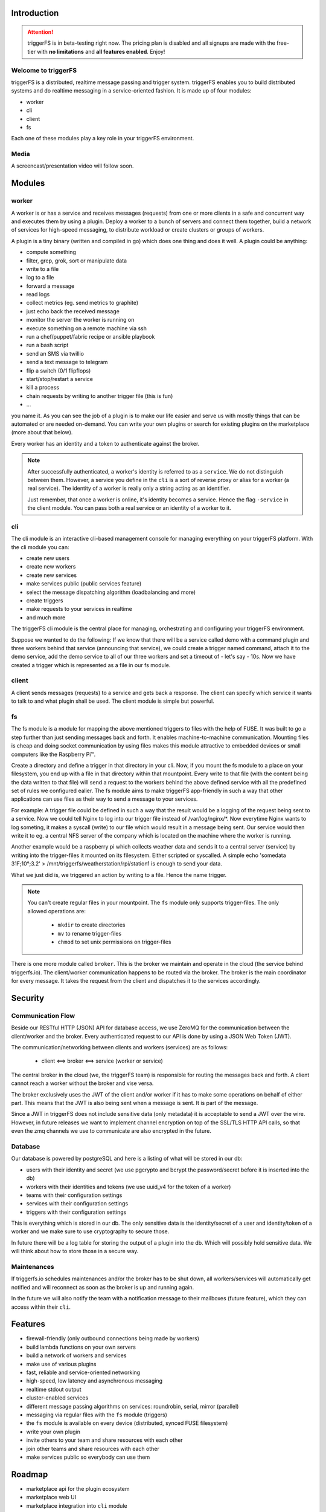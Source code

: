 Introduction
############

.. attention::

   triggerFS is in beta-testing right now. The pricing plan is disabled and all signups are made with the free-tier with **no limitations** and **all features enabled**. Enjoy!

Welcome to triggerFS
--------------------

triggerFS is a distributed, realtime message passing and trigger system. triggerFS enables you to build distributed systems and do realtime messaging in a service-oriented fashion. It is made up of four modules:

- worker
- cli
- client
- fs

Each one of these modules play a key role in your triggerFS environment.

Media
-----

A screencast/presentation video will follow soon.


Modules
#######

worker
------
A worker is or has a service and receives messages (requests) from one or more clients in a safe and concurrent way and executes them by using a plugin. Deploy a worker to a bunch of servers and connect them together, build a network of services for high-speed messaging, to distribute workload or create clusters or groups of workers.

A plugin is a tiny binary (written and compiled in go) which does one thing and does it well. A plugin could be anything:

- compute something
- filter, grep, grok, sort or manipulate data
- write to a file
- log to a file
- forward a message
- read logs
- collect metrics (eg. send metrics to graphite)
- just echo back the received message
- monitor the server the worker is running on
- execute something on a remote machine via ssh
- run a chef/puppet/fabric recipe or ansible playbook
- run a bash script
- send an SMS via twillio
- send a text message to telegram
- flip a switch (0/1 flipflops)
- start/stop/restart a service
- kill a process
- chain requests by writing to another trigger file (this is fun)
- ...

you name it. As you can see the job of a plugin is to make our life easier and serve us with mostly things that can be automated or are needed on-demand. You can write your own plugins or search for existing plugins on the marketplace (more about that below).

Every worker has an identity and a token to authenticate against the broker.

.. note::

   After successfully authenticated, a worker's identity is referred to as a ``service``. We do not distinguish between them.
   However, a service you define in the ``cli`` is a sort of reverse proxy or alias for a worker (a real service).
   The identity of a worker is really only a string acting as an identifier.

   Just remember, that once a worker is online, it's identity becomes a service. Hence the flag ``-service`` in the client module. You can pass both a real service or an identity of a worker to it.

cli
---
The cli module is an interactive cli-based management console for managing everything on your triggerFS platform. With the cli module you can:

- create new users
- create new workers
- create new services
- make services public (public services feature)
- select the message dispatching algorithm (loadbalancing and more)
- create triggers
- make requests to your services in realtime
- and much more

The triggerFS cli module is the central place for managing, orchestrating and configuring your triggerFS environment.

Suppose we wanted to do the following:
If we know that there will be a service called demo with a command plugin and three workers behind that service (announcing that service), we could create a trigger named command, attach it to the demo service, add the demo service to all of our three workers and set a timeout of - let's say - 10s. Now we have created a trigger which is represented as a file in our fs module.


client
------
A client sends messages (requests) to a service and gets back a response. The client can specify which service it wants to talk to and what plugin shall be used. The client module is simple but powerful.


fs
--
The fs module is a module for mapping the above mentioned triggers to files with the help of FUSE. It was built to go a step further than just sending messages back and forth. It enables machine-to-machine communication. Mounting files is cheap and doing socket communication by using files makes this module attractive to embedded devices or small computers like the Raspberry Pi™.

Create a directory and define a trigger in that directory in your cli. Now, if you mount the fs module to a place on your filesystem, you end up with a file in that directory within that mountpoint. Every write to that file (with the content being the data written to that file) will send a request to the workers behind the above defined service with all the predefined set of rules we configured ealier. The fs module aims to make triggerFS app-friendly in such a way that other applications can use files as their way to send a message to your services.

For example:
A trigger file could be defined in such a way that the result would be a logging of the request being sent to a service. Now we could tell Nginx to log into our trigger file instead of /var/log/nginx/*. Now everytime Nginx wants to log someting, it makes a syscall (write) to our file which would result in a message being sent. Our service would then write it to eg. a central NFS server of the company which is located on the machine where the worker is running.

Another example would be a raspberry pi which collects weather data and sends it to a central server (service) by writing into the trigger-files it mounted on its filesystem. Either scripted or syscalled.
A simple echo 'somedata 31F;10°;3.2' > /mnt/triggerfs/weatherstation/rpi/station1 is enough to send your data.

What we just did is, we triggered an action by writing to a file. Hence the name trigger.

.. note::

   You can't create regular files in your mountpoint. The ``fs`` module only supports trigger-files.
   The only allowed operations are:
   
     * ``mkdir`` to create directories
     * ``mv`` to rename trigger-files
     * ``chmod`` to set unix permissions on trigger-files

There is one more module called ``broker``. This is the broker we maintain and operate in the cloud (the service behind triggerfs.io). The client/worker communication happens to be routed via the broker.
The broker is the main coordinator for every message. It takes the request from the client and dispatches it to the services accordingly.

Security
########

Communication Flow
------------------

Beside our RESTful HTTP (JSON) API for database access, we use ZeroMQ for the communication between the client/worker and the broker.
Every authenticated request to our API is done by using a JSON Web Token (JWT).

The communication/networking between clients and workers (services) are as follows:

  * client <==> broker <==> service (worker or service)

The central broker in the cloud (we, the triggerFS team) is responsible for routing the messages back and forth.
A client cannot reach a worker without the broker and vise versa.

The broker exclusively uses the JWT of the client and/or worker if it has to make some operations on behalf of either part. This means that the JWT is also being sent when a message is sent. It is part of the message.

Since a JWT in triggerFS does not include sensitive data (only metadata) it is acceptable to send a JWT over the wire. However, in future releases we want to implement channel encryption on top of the SSL/TLS HTTP API calls, so that even the zmq channels we use to communicate are also encrypted in the future.


Database
--------

Our database is powered by postgreSQL and here is a listing of what will be stored in our db:

* users with their identity and secret (we use pgcrypto and bcrypt the password/secret before it is inserted into the db)
* workers with their identities and tokens (we use uuid_v4 for the token of a worker)
* teams with their configuration settings
* services with their configuration settings
* triggers with their configuration settings

This is everything which is stored in our db. The only sensitive data is the identity/secret of a user and identity/token of a worker and we make sure to use cryptography to secure those.

In future there will be a log table for storing the output of a plugin into the db. Which will possibly hold sensitive data. We will think about how to store those in a secure way.

Maintenances
------------

If triggerfs.io schedules maintenances and/or the broker has to be shut down, all workers/services will automatically get notified and will reconnect as soon as the broker is up and running again.

In the future we will also notify the team with a notification message to their mailboxes (future feature), which they can access within their ``cli``.


Features
########

* firewall-friendly (only outbound connections being made by workers)
* build lambda functions on your own servers
* build a network of workers and services
* make use of various plugins
* fast, reliable and service-oriented networking
* high-speed, low latency and asynchronous messaging
* realtime stdout output
* cluster-enabled services
* different message passing algorithms on services: roundrobin, serial, mirror (parallel)
* messaging via regular files with the ``fs`` module (triggers)
* the ``fs`` module is available on every device (distributed, synced FUSE filesystem)
* write your own plugin
* invite others to your team and share resources with each other
* join other teams and share resources with each other
* make services public so everybody can use them

Roadmap
#######

* marketplace api for the plugin ecosystem
* marketplace web UI
* marketplace integration into ``cli`` module
* streaming services for the ``worker`` module (long-running plugins/services)
* listening feature for the ``client`` module (for streaming services)
* service broadcasting feature
* HTTP/broker gateway for making requests via HTTP
* periodic tasks via HTTP/db
* team mailboxes in ``cli`` for notifications from broker and triggerfs.io
* log tables for storing output of plugins. (history of stdouts)
* encrypted communication (messaging) channels (no content encryption)
* and much more...


Pricing
#######

triggerFS will have a three-tier plan. Here is an overview of the pricing plan:


+-----------+-----------------------+-----------------+------------------+
|           | Free                  | Basic           | Advanced         |
+===========+=======================+=================+==================+
|           | 1 team                | 1 team          | 2 teams          |
+-----------+-----------------------+-----------------+------------------+
|           | 2 workers             | 25 workers      | 100 workers      |
+-----------+-----------------------+-----------------+------------------+
|           | 1 service             | 5 services      | 20 services      |
+-----------+-----------------------+-----------------+------------------+
|           | 3 triggers            | 26 triggers     | 51 triggers      |
+-----------+-----------------------+-----------------+------------------+
|           | 2 users/team          | 9 users/team    | 25 users/team    |
+-----------+-----------------------+-----------------+------------------+
|           | ✔ Unlimited access to marketplace                          |
+-----------+-----------------------+-----------------+------------------+
|           | ✔ Join other teams                                         |
+-----------+-----------------------+-----------------+------------------+
|           | ✘ public services     | ✔ All features enabled             |
+-----------+-----------------------+-----------------+------------------+
| **Price** | free                  | $x/month        | $x/month         |
+-----------+-----------------------+-----------------+------------------+


* worker, service and trigger limits are per team
* the free tier will always be free

.. note::

  We are in the beta-testing phase. We can't exactly tell the price, but we will update it once we know how we want to charge our customers.
  Our goal is to launch this application in a beta-testing stage so we can estimate which resources will cost us how much.
  Based on that calculation we will try to offer a fair price to our customers.

If you have been using this application for a while, we would like to hear your feedback. You can reach us at feedback@triggerfs.io. Thank you.

Target Group
############

We think that devops and system administrators will love to use triggerFS due to the way it simplifies building tools such as automation systems and communication of services.

We see DCs (data centers) in general also as a target group. For example:
A triggerfs-worker as a top-of-the-rack (tor) worker which is responsible for the systems in a rack to handle deployments, automation, triggering of jobs, etc. is one of the scenarios triggerFS can fit into.

Systemadministrators can use triggerFS for maintenance purposes or devops engineers can build whole clusters for various deployment scenarios.

In the end, it will be the massive amount of plugins which will enable triggerFS to become something useful for any possibly imaginable task.

Of course everybody is welcome to try out triggerFS (there is a free-tier subscription. Go try it out!)
